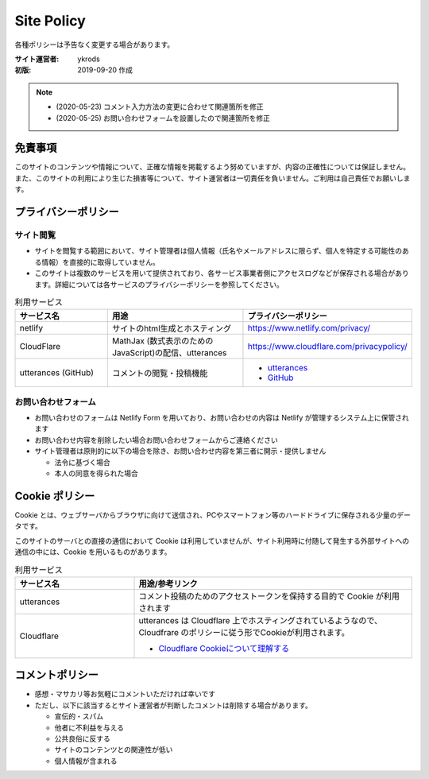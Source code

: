===============
Site Policy
===============

各種ポリシーは予告なく変更する場合があります。

:サイト運営者: ykrods
:初版: 2019-09-20 作成

.. note::

  - (2020-05-23) コメント入力方法の変更に合わせて関連箇所を修正
  - (2020-05-25) お問い合わせフォームを設置したので関連箇所を修正

免責事項
==================

このサイトのコンテンツや情報について、正確な情報を掲載するよう努めていますが、内容の正確性については保証しません。また、このサイトの利用により生じた損害等について、サイト運営者は一切責任を負いません。ご利用は自己責任でお願いします。

プライバシーポリシー
======================

サイト閲覧
-------------

* サイトを閲覧する範囲において、サイト管理者は個人情報（氏名やメールアドレスに限らず、個人を特定する可能性のある情報）を直接的に取得していません。
* このサイトは複数のサービスを用いて提供されており、各サービス事業者側にアクセスログなどが保存される場合があります。詳細については各サービスのプライバシーポリシーを参照してください。

.. list-table:: 利用サービス
  :header-rows: 1
  :widths: 20,30,30

  - - サービス名
    - 用途
    - プライバシーポリシー
  - - netlify
    - サイトのhtml生成とホスティング
    - https://www.netlify.com/privacy/
  - - CloudFlare
    - MathJax (数式表示のためのJavaScript)の配信、utterances
    - https://www.cloudflare.com/privacypolicy/
  - - utterances (GitHub)
    - コメントの閲覧・投稿機能
    - - `utterances <https://github.com/utterance/utterances/blob/master/PRIVACY-POLICY.md>`_
      - `GitHub <https://help.github.com/ja/github/site-policy/github-privacy-statement>`_

お問い合わせフォーム
-------------------------------

* お問い合わせのフォームは Netlify Form を用いており、お問い合わせの内容は Netlify が管理するシステム上に保管されます
* お問い合わせ内容を削除したい場合お問い合わせフォームからご連絡ください
* サイト管理者は原則的に以下の場合を除き、お問い合わせ内容を第三者に開示・提供しません

  * 法令に基づく場合
  * 本人の同意を得られた場合

Cookie ポリシー
==================

Cookie とは、ウェブサーバからブラウザに向けて送信され、PCやスマートフォン等のハードドライブに保存される少量のデータです。

このサイトのサーバとの直接の通信において Cookie は利用していませんが、サイト利用時に付随して発生する外部サイトへの通信の中には、Cookie を用いるものがあります。

.. list-table:: 利用サービス
  :header-rows: 1
  :widths: 30,70

  - - サービス名
    - 用途/参考リンク
  - - utterances
    - コメント投稿のためのアクセストークンを保持する目的で Cookie が利用されます
  - - Cloudflare
    - utterances は Cloudflare 上でホスティングされているようなので、Cloudfrare のポリシーに従う形でCookieが利用されます。

      - `Cloudflare Cookieについて理解する <https://support.cloudflare.com/hc/ja/articles/200170156-Cloudflare-Cookie%E3%81%AB%E3%81%A4%E3%81%84%E3%81%A6%E7%90%86%E8%A7%A3%E3%81%99%E3%82%8B>`_

コメントポリシー
=================

* 感想・マサカリ等お気軽にコメントいただければ幸いです
* ただし、以下に該当するとサイト運営者が判断したコメントは削除する場合があります。

  - 宣伝的・スパム
  - 他者に不利益を与える
  - 公共良俗に反する
  - サイトのコンテンツとの関連性が低い
  - 個人情報が含まれる
